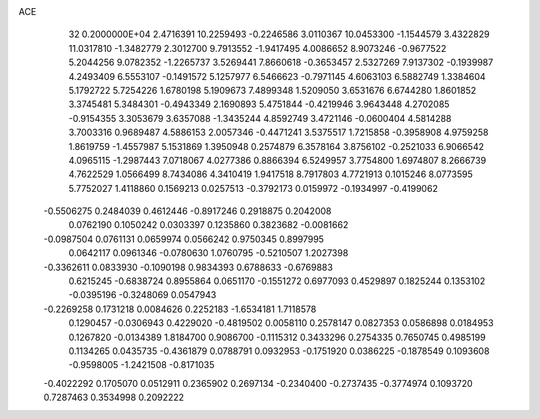 ACE                                                                             
   32  0.2000000E+04
   2.4716391  10.2259493  -0.2246586   3.0110367  10.0453300  -1.1544579
   3.4322829  11.0317810  -1.3482779   2.3012700   9.7913552  -1.9417495
   4.0086652   8.9073246  -0.9677522   5.2044256   9.0782352  -1.2265737
   3.5269441   7.8660618  -0.3653457   2.5327269   7.9137302  -0.1939987
   4.2493409   6.5553107  -0.1491572   5.1257977   6.5466623  -0.7971145
   4.6063103   6.5882749   1.3384604   5.1792722   5.7254226   1.6780198
   5.1909673   7.4899348   1.5209050   3.6531676   6.6744280   1.8601852
   3.3745481   5.3484301  -0.4943349   2.1690893   5.4751844  -0.4219946
   3.9643448   4.2702085  -0.9154355   3.3053679   3.6357088  -1.3435244
   4.8592749   3.4721146  -0.0600404   4.5814288   3.7003316   0.9689487
   4.5886153   2.0057346  -0.4471241   3.5375517   1.7215858  -0.3958908
   4.9759258   1.8619759  -1.4557987   5.1531869   1.3950948   0.2574879
   6.3578164   3.8756102  -0.2521033   6.9066542   4.0965115  -1.2987443
   7.0718067   4.0277386   0.8866394   6.5249957   3.7754800   1.6974807
   8.2666739   4.7622529   1.0566499   8.7434086   4.3410419   1.9417518
   8.7917803   4.7721913   0.1015246   8.0773595   5.7752027   1.4118860
   0.1569213   0.0257513  -0.3792173   0.0159972  -0.1934997  -0.4199062
  -0.5506275   0.2484039   0.4612446  -0.8917246   0.2918875   0.2042008
   0.0762190   0.1050242   0.0303397   0.1235860   0.3823682  -0.0081662
  -0.0987504   0.0761131   0.0659974   0.0566242   0.9750345   0.8997995
   0.0642117   0.0961346  -0.0780630   1.0760795  -0.5210507   1.2027398
  -0.3362611   0.0833930  -0.1090198   0.9834393   0.6788633  -0.6769883
   0.6215245  -0.6838724   0.8955864   0.0651170  -0.1551272   0.6977093
   0.4529897   0.1825244   0.1353102  -0.0395196  -0.3248069   0.0547943
  -0.2269258   0.1731218   0.0084626   0.2252183  -1.6534181   1.7118578
   0.1290457  -0.0306943   0.4229020  -0.4819502   0.0058110   0.2578147
   0.0827353   0.0586898   0.0184953   0.1267820  -0.0134389   1.8184700
   0.9086700  -0.1115312   0.3433296   0.2754335   0.7650745   0.4985199
   0.1134265   0.0435735  -0.4361879   0.0788791   0.0932953  -0.1751920
   0.0386225  -0.1878549   0.1093608  -0.9598005  -1.2421508  -0.8171035
  -0.4022292   0.1705070   0.0512911   0.2365902   0.2697134  -0.2340400
  -0.2737435  -0.3774974   0.1093720   0.7287463   0.3534998   0.2092222
